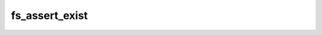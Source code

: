 .. -*- coding: utf-8 -*-
.. _fs_assert_exist:

fs_assert_exist
---------------

.. contents::
   :local:
      
.. doxygenfunction:: fs_assert_exist